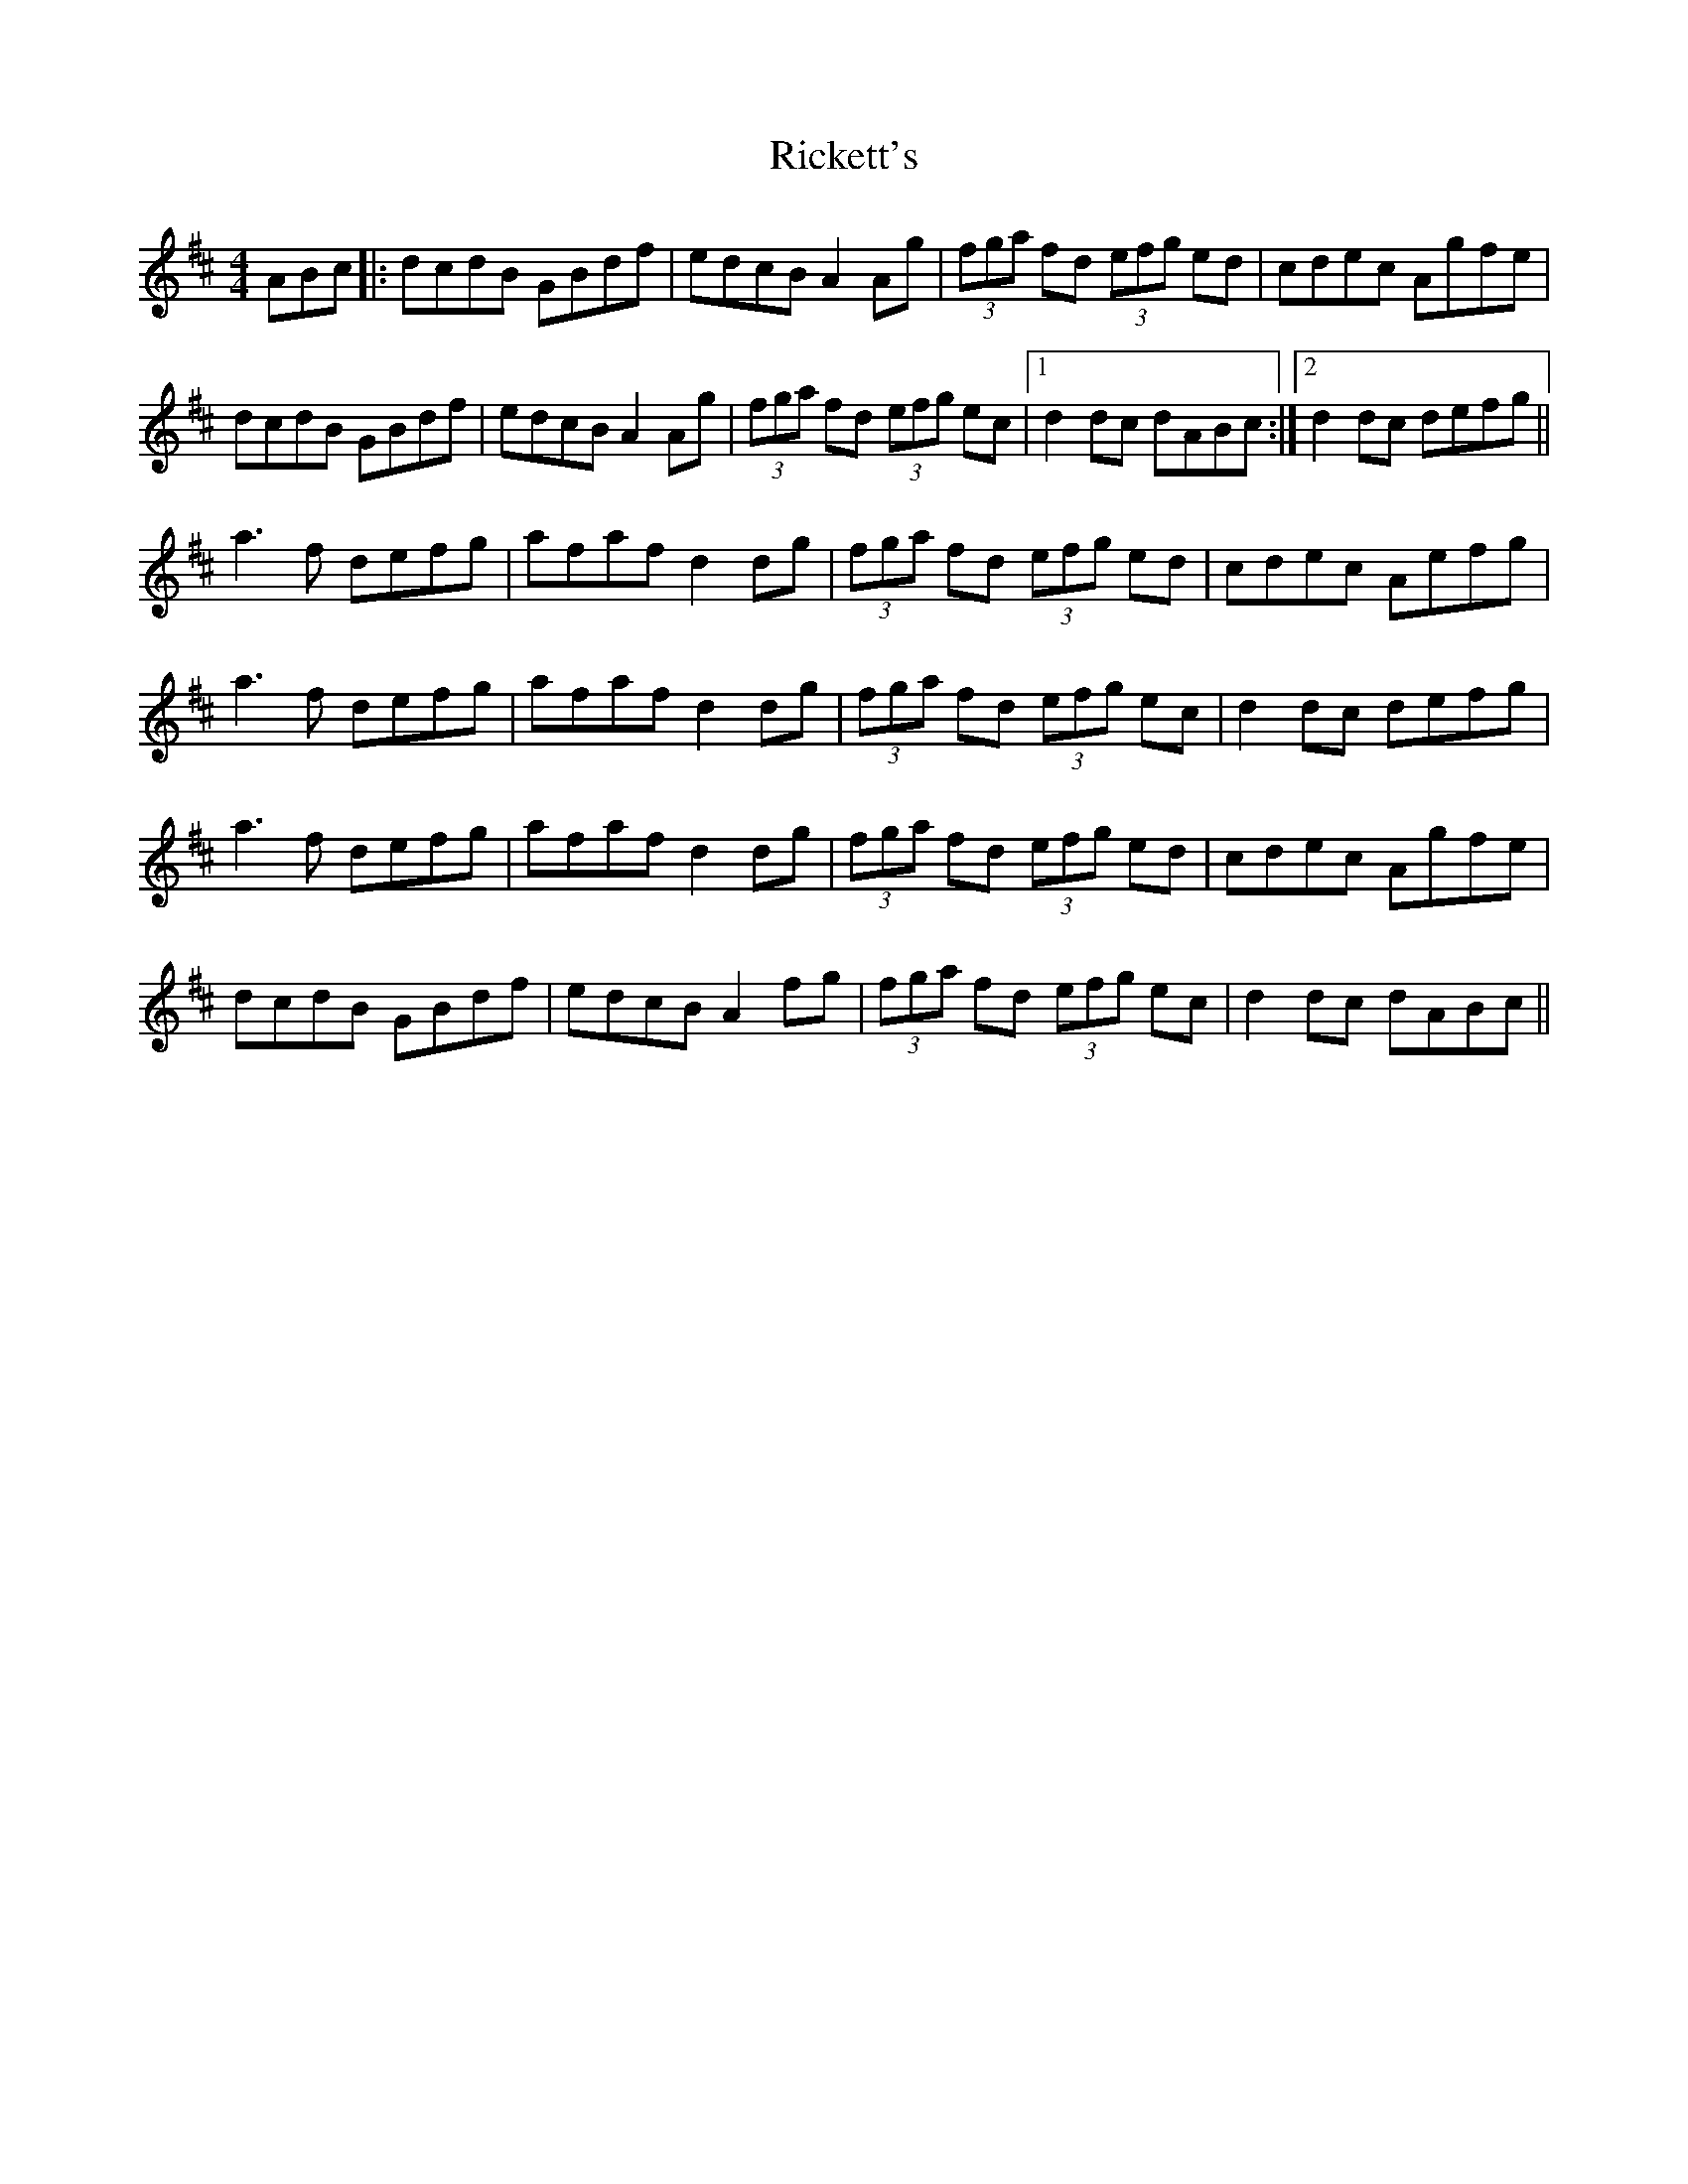 X: 34436
T: Rickett's
R: hornpipe
M: 4/4
K: Dmajor
ABc|:dcdB GBdf|edcB A2Ag|(3fga fd (3efg ed|cdec Agfe|
dcdB GBdf|edcB A2Ag|(3fga fd (3efg ec|1 d2dc dABc:|2 d2dc defg||
a3f defg|afaf d2dg|(3fga fd (3efg ed|cdec Aefg|
a3f defg|afaf d2dg|(3fga fd (3efg ec|d2dc defg|
a3f defg|afaf d2dg|(3fga fd (3efg ed|cdec Agfe|
dcdB GBdf|edcB A2fg|(3fga fd (3efg ec|d2dc dABc||

